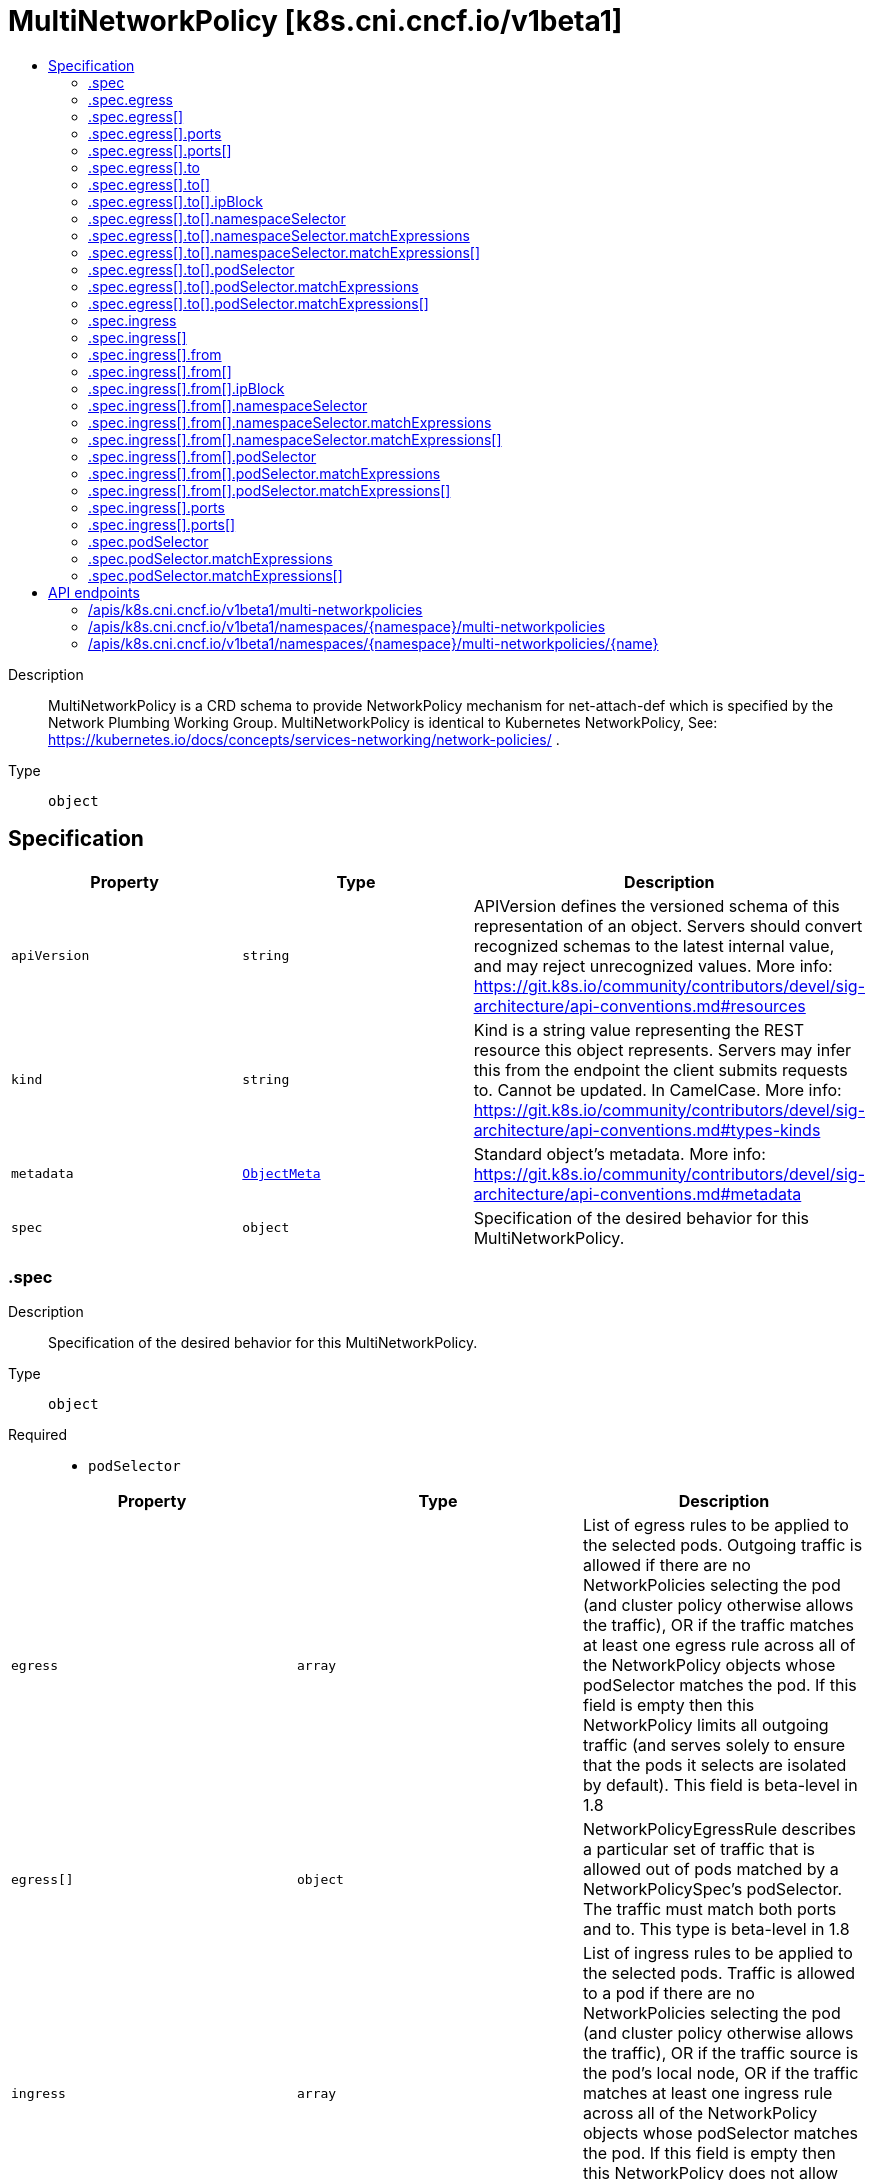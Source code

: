 // Automatically generated by 'openshift-apidocs-gen'. Do not edit.
:_mod-docs-content-type: ASSEMBLY
[id="multinetworkpolicy-k8s-cni-cncf-io-v1beta1"]
= MultiNetworkPolicy [k8s.cni.cncf.io/v1beta1]
:toc: macro
:toc-title:

toc::[]


Description::
+
--
MultiNetworkPolicy is a CRD schema to provide NetworkPolicy mechanism for net-attach-def which is specified by the Network Plumbing Working Group. MultiNetworkPolicy is identical to Kubernetes NetworkPolicy, See: https://kubernetes.io/docs/concepts/services-networking/network-policies/ .
--

Type::
  `object`



== Specification

[cols="1,1,1",options="header"]
|===
| Property | Type | Description

| `apiVersion`
| `string`
| APIVersion defines the versioned schema of this representation of an object. Servers should convert recognized schemas to the latest internal value, and may reject unrecognized values. More info: https://git.k8s.io/community/contributors/devel/sig-architecture/api-conventions.md#resources

| `kind`
| `string`
| Kind is a string value representing the REST resource this object represents. Servers may infer this from the endpoint the client submits requests to. Cannot be updated. In CamelCase. More info: https://git.k8s.io/community/contributors/devel/sig-architecture/api-conventions.md#types-kinds

| `metadata`
| xref:../objects/index.adoc#io-k8s-apimachinery-pkg-apis-meta-v1-ObjectMeta[`ObjectMeta`]
| Standard object's metadata. More info: https://git.k8s.io/community/contributors/devel/sig-architecture/api-conventions.md#metadata

| `spec`
| `object`
| Specification of the desired behavior for this MultiNetworkPolicy.

|===
=== .spec
Description::
+
--
Specification of the desired behavior for this MultiNetworkPolicy.
--

Type::
  `object`

Required::
  - `podSelector`



[cols="1,1,1",options="header"]
|===
| Property | Type | Description

| `egress`
| `array`
| List of egress rules to be applied to the selected pods. Outgoing traffic is allowed if there are no NetworkPolicies selecting the pod (and cluster policy otherwise allows the traffic), OR if the traffic matches at least one egress rule across all of the NetworkPolicy objects whose podSelector matches the pod. If this field is empty then this NetworkPolicy limits all outgoing traffic (and serves solely to ensure that the pods it selects are isolated by default). This field is beta-level in 1.8

| `egress[]`
| `object`
| NetworkPolicyEgressRule describes a particular set of traffic that is allowed out of pods matched by a NetworkPolicySpec's podSelector. The traffic must match both ports and to. This type is beta-level in 1.8

| `ingress`
| `array`
| List of ingress rules to be applied to the selected pods. Traffic is allowed to a pod if there are no NetworkPolicies selecting the pod (and cluster policy otherwise allows the traffic), OR if the traffic source is the pod's local node, OR if the traffic matches at least one ingress rule across all of the NetworkPolicy objects whose podSelector matches the pod. If this field is empty then this NetworkPolicy does not allow any traffic (and serves solely to ensure that the pods it selects are isolated by default)

| `ingress[]`
| `object`
| NetworkPolicyIngressRule describes a particular set of traffic that is allowed to the pods matched by a NetworkPolicySpec's podSelector. The traffic must match both ports and from.

| `podSelector`
| `object`
| This is a label selector which selects Pods. This field follows standard label selector semantics; if present but empty, it selects all pods. 
 If NamespaceSelector is also set, then the NetworkPolicyPeer as a whole selects the Pods matching PodSelector in the Namespaces selected by NamespaceSelector. Otherwise it selects the Pods matching PodSelector in the policy's own Namespace.

| `policyTypes`
| `array (string)`
| List of rule types that the NetworkPolicy relates to. Valid options are 'Ingress', 'Egress', or 'Ingress,Egress'. If this field is not specified, it will default based on the existence of Ingress or Egress rules; policies that contain an Egress section are assumed to affect Egress, and all policies (whether or not they contain an Ingress section) are assumed to affect Ingress. If you want to write an egress-only policy, you must explicitly specify policyTypes [ 'Egress' ]. Likewise, if you want to write a policy that specifies that no egress is allowed, you must specify a policyTypes value that include 'Egress' (since such a policy would not include an Egress section and would otherwise default to just [ 'Ingress' ]). This field is beta-level in 1.8

|===
=== .spec.egress
Description::
+
--
List of egress rules to be applied to the selected pods. Outgoing traffic is allowed if there are no NetworkPolicies selecting the pod (and cluster policy otherwise allows the traffic), OR if the traffic matches at least one egress rule across all of the NetworkPolicy objects whose podSelector matches the pod. If this field is empty then this NetworkPolicy limits all outgoing traffic (and serves solely to ensure that the pods it selects are isolated by default). This field is beta-level in 1.8
--

Type::
  `array`




=== .spec.egress[]
Description::
+
--
NetworkPolicyEgressRule describes a particular set of traffic that is allowed out of pods matched by a NetworkPolicySpec's podSelector. The traffic must match both ports and to. This type is beta-level in 1.8
--

Type::
  `object`




[cols="1,1,1",options="header"]
|===
| Property | Type | Description

| `ports`
| `array`
| List of destination ports for outgoing traffic. Each item in this list is combined using a logical OR. If this field is empty or missing, this rule matches all ports (traffic not restricted by port). If this field is present and contains at least one item, then this rule allows traffic only if the traffic matches at least one port in the list.

| `ports[]`
| `object`
| NetworkPolicyPort describes a port to allow traffic on

| `to`
| `array`
| List of destinations for outgoing traffic of pods selected for this rule. Items in this list are combined using a logical OR operation. If this field is empty or missing, this rule matches all destinations (traffic not restricted by destination). If this field is present and contains at least one item, this rule allows traffic only if the traffic matches at least one item in the to list.

| `to[]`
| `object`
| NetworkPolicyPeer describes a peer to allow traffic from. Only certain combinations of fields are allowed

|===
=== .spec.egress[].ports
Description::
+
--
List of destination ports for outgoing traffic. Each item in this list is combined using a logical OR. If this field is empty or missing, this rule matches all ports (traffic not restricted by port). If this field is present and contains at least one item, then this rule allows traffic only if the traffic matches at least one port in the list.
--

Type::
  `array`




=== .spec.egress[].ports[]
Description::
+
--
NetworkPolicyPort describes a port to allow traffic on
--

Type::
  `object`




[cols="1,1,1",options="header"]
|===
| Property | Type | Description

| `endPort`
| `integer`
| If set, indicates that the range of ports from port to endPort, inclusive, should be allowed by the policy. This field cannot be defined if the port field is not defined or if the port field is defined as a named (string) port. The endPort must be equal or greater than port.

| `port`
| `integer-or-string`
| The port on the given protocol. This can either be a numerical or named port on a pod. If this field is not provided, this matches all port names and numbers.

| `protocol`
| `string`
| The protocol (TCP, UDP, or SCTP) which traffic must match. If not specified, this field defaults to TCP.

|===
=== .spec.egress[].to
Description::
+
--
List of destinations for outgoing traffic of pods selected for this rule. Items in this list are combined using a logical OR operation. If this field is empty or missing, this rule matches all destinations (traffic not restricted by destination). If this field is present and contains at least one item, this rule allows traffic only if the traffic matches at least one item in the to list.
--

Type::
  `array`




=== .spec.egress[].to[]
Description::
+
--
NetworkPolicyPeer describes a peer to allow traffic from. Only certain combinations of fields are allowed
--

Type::
  `object`




[cols="1,1,1",options="header"]
|===
| Property | Type | Description

| `ipBlock`
| `object`
| IPBlock defines policy on a particular IPBlock. If this field is set then neither of the other fields can be.

| `namespaceSelector`
| `object`
| Selects Namespaces using cluster-scoped labels. This field follows standard label selector semantics; if present but empty, it selects all namespaces. 
 If PodSelector is also set, then the NetworkPolicyPeer as a whole selects the Pods matching PodSelector in the Namespaces selected by NamespaceSelector. Otherwise it selects all Pods in the Namespaces selected by NamespaceSelector.

| `podSelector`
| `object`
| This is a label selector which selects Pods. This field follows standard label selector semantics; if present but empty, it selects all pods. 
 If NamespaceSelector is also set, then the NetworkPolicyPeer as a whole selects the Pods matching PodSelector in the Namespaces selected by NamespaceSelector. Otherwise it selects the Pods matching PodSelector in the policy's own Namespace.

|===
=== .spec.egress[].to[].ipBlock
Description::
+
--
IPBlock defines policy on a particular IPBlock. If this field is set then neither of the other fields can be.
--

Type::
  `object`

Required::
  - `cidr`



[cols="1,1,1",options="header"]
|===
| Property | Type | Description

| `cidr`
| `string`
| CIDR is a string representing the IP Block Valid examples are '192.168.1.1/24'

| `except`
| `array (string)`
| Except is a slice of CIDRs that should not be included within an IP Block Valid examples are '192.168.1.1/24' Except values will be rejected if they are outside the CIDR range

|===
=== .spec.egress[].to[].namespaceSelector
Description::
+
--
Selects Namespaces using cluster-scoped labels. This field follows standard label selector semantics; if present but empty, it selects all namespaces. 
 If PodSelector is also set, then the NetworkPolicyPeer as a whole selects the Pods matching PodSelector in the Namespaces selected by NamespaceSelector. Otherwise it selects all Pods in the Namespaces selected by NamespaceSelector.
--

Type::
  `object`




[cols="1,1,1",options="header"]
|===
| Property | Type | Description

| `matchExpressions`
| `array`
| matchExpressions is a list of label selector requirements. The requirements are ANDed.

| `matchExpressions[]`
| `object`
| A label selector requirement is a selector that contains values, a key, and an operator that relates the key and values.

| `matchLabels`
| `object (string)`
| matchLabels is a map of {key,value} pairs. A single {key,value} in the matchLabels map is equivalent to an element of matchExpressions, whose key field is 'key', the operator is 'In', and the values array contains only 'value'. The requirements are ANDed.

|===
=== .spec.egress[].to[].namespaceSelector.matchExpressions
Description::
+
--
matchExpressions is a list of label selector requirements. The requirements are ANDed.
--

Type::
  `array`




=== .spec.egress[].to[].namespaceSelector.matchExpressions[]
Description::
+
--
A label selector requirement is a selector that contains values, a key, and an operator that relates the key and values.
--

Type::
  `object`

Required::
  - `key`
  - `operator`



[cols="1,1,1",options="header"]
|===
| Property | Type | Description

| `key`
| `string`
| key is the label key that the selector applies to.

| `operator`
| `string`
| operator represents a key's relationship to a set of values. Valid operators are In, NotIn, Exists and DoesNotExist.

| `values`
| `array (string)`
| values is an array of string values. If the operator is In or NotIn, the values array must be non-empty. If the operator is Exists or DoesNotExist, the values array must be empty. This array is replaced during a strategic merge patch.

|===
=== .spec.egress[].to[].podSelector
Description::
+
--
This is a label selector which selects Pods. This field follows standard label selector semantics; if present but empty, it selects all pods. 
 If NamespaceSelector is also set, then the NetworkPolicyPeer as a whole selects the Pods matching PodSelector in the Namespaces selected by NamespaceSelector. Otherwise it selects the Pods matching PodSelector in the policy's own Namespace.
--

Type::
  `object`




[cols="1,1,1",options="header"]
|===
| Property | Type | Description

| `matchExpressions`
| `array`
| matchExpressions is a list of label selector requirements. The requirements are ANDed.

| `matchExpressions[]`
| `object`
| A label selector requirement is a selector that contains values, a key, and an operator that relates the key and values.

| `matchLabels`
| `object (string)`
| matchLabels is a map of {key,value} pairs. A single {key,value} in the matchLabels map is equivalent to an element of matchExpressions, whose key field is 'key', the operator is 'In', and the values array contains only 'value'. The requirements are ANDed.

|===
=== .spec.egress[].to[].podSelector.matchExpressions
Description::
+
--
matchExpressions is a list of label selector requirements. The requirements are ANDed.
--

Type::
  `array`




=== .spec.egress[].to[].podSelector.matchExpressions[]
Description::
+
--
A label selector requirement is a selector that contains values, a key, and an operator that relates the key and values.
--

Type::
  `object`

Required::
  - `key`
  - `operator`



[cols="1,1,1",options="header"]
|===
| Property | Type | Description

| `key`
| `string`
| key is the label key that the selector applies to.

| `operator`
| `string`
| operator represents a key's relationship to a set of values. Valid operators are In, NotIn, Exists and DoesNotExist.

| `values`
| `array (string)`
| values is an array of string values. If the operator is In or NotIn, the values array must be non-empty. If the operator is Exists or DoesNotExist, the values array must be empty. This array is replaced during a strategic merge patch.

|===
=== .spec.ingress
Description::
+
--
List of ingress rules to be applied to the selected pods. Traffic is allowed to a pod if there are no NetworkPolicies selecting the pod (and cluster policy otherwise allows the traffic), OR if the traffic source is the pod's local node, OR if the traffic matches at least one ingress rule across all of the NetworkPolicy objects whose podSelector matches the pod. If this field is empty then this NetworkPolicy does not allow any traffic (and serves solely to ensure that the pods it selects are isolated by default)
--

Type::
  `array`




=== .spec.ingress[]
Description::
+
--
NetworkPolicyIngressRule describes a particular set of traffic that is allowed to the pods matched by a NetworkPolicySpec's podSelector. The traffic must match both ports and from.
--

Type::
  `object`




[cols="1,1,1",options="header"]
|===
| Property | Type | Description

| `from`
| `array`
| List of sources which should be able to access the pods selected for this rule. Items in this list are combined using a logical OR operation. If this field is empty or missing, this rule matches all sources (traffic not restricted by source). If this field is present and contains at least one item, this rule allows traffic only if the traffic matches at least one item in the from list.

| `from[]`
| `object`
| NetworkPolicyPeer describes a peer to allow traffic from. Only certain combinations of fields are allowed

| `ports`
| `array`
| List of ports which should be made accessible on the pods selected for this rule. Each item in this list is combined using a logical OR. If this field is empty or missing, this rule matches all ports (traffic not restricted by port). If this field is present and contains at least one item, then this rule allows traffic only if the traffic matches at least one port in the list.

| `ports[]`
| `object`
| NetworkPolicyPort describes a port to allow traffic on

|===
=== .spec.ingress[].from
Description::
+
--
List of sources which should be able to access the pods selected for this rule. Items in this list are combined using a logical OR operation. If this field is empty or missing, this rule matches all sources (traffic not restricted by source). If this field is present and contains at least one item, this rule allows traffic only if the traffic matches at least one item in the from list.
--

Type::
  `array`




=== .spec.ingress[].from[]
Description::
+
--
NetworkPolicyPeer describes a peer to allow traffic from. Only certain combinations of fields are allowed
--

Type::
  `object`




[cols="1,1,1",options="header"]
|===
| Property | Type | Description

| `ipBlock`
| `object`
| IPBlock defines policy on a particular IPBlock. If this field is set then neither of the other fields can be.

| `namespaceSelector`
| `object`
| Selects Namespaces using cluster-scoped labels. This field follows standard label selector semantics; if present but empty, it selects all namespaces. 
 If PodSelector is also set, then the NetworkPolicyPeer as a whole selects the Pods matching PodSelector in the Namespaces selected by NamespaceSelector. Otherwise it selects all Pods in the Namespaces selected by NamespaceSelector.

| `podSelector`
| `object`
| This is a label selector which selects Pods. This field follows standard label selector semantics; if present but empty, it selects all pods. 
 If NamespaceSelector is also set, then the NetworkPolicyPeer as a whole selects the Pods matching PodSelector in the Namespaces selected by NamespaceSelector. Otherwise it selects the Pods matching PodSelector in the policy's own Namespace.

|===
=== .spec.ingress[].from[].ipBlock
Description::
+
--
IPBlock defines policy on a particular IPBlock. If this field is set then neither of the other fields can be.
--

Type::
  `object`

Required::
  - `cidr`



[cols="1,1,1",options="header"]
|===
| Property | Type | Description

| `cidr`
| `string`
| CIDR is a string representing the IP Block Valid examples are '192.168.1.1/24'

| `except`
| `array (string)`
| Except is a slice of CIDRs that should not be included within an IP Block Valid examples are '192.168.1.1/24' Except values will be rejected if they are outside the CIDR range

|===
=== .spec.ingress[].from[].namespaceSelector
Description::
+
--
Selects Namespaces using cluster-scoped labels. This field follows standard label selector semantics; if present but empty, it selects all namespaces. 
 If PodSelector is also set, then the NetworkPolicyPeer as a whole selects the Pods matching PodSelector in the Namespaces selected by NamespaceSelector. Otherwise it selects all Pods in the Namespaces selected by NamespaceSelector.
--

Type::
  `object`




[cols="1,1,1",options="header"]
|===
| Property | Type | Description

| `matchExpressions`
| `array`
| matchExpressions is a list of label selector requirements. The requirements are ANDed.

| `matchExpressions[]`
| `object`
| A label selector requirement is a selector that contains values, a key, and an operator that relates the key and values.

| `matchLabels`
| `object (string)`
| matchLabels is a map of {key,value} pairs. A single {key,value} in the matchLabels map is equivalent to an element of matchExpressions, whose key field is 'key', the operator is 'In', and the values array contains only 'value'. The requirements are ANDed.

|===
=== .spec.ingress[].from[].namespaceSelector.matchExpressions
Description::
+
--
matchExpressions is a list of label selector requirements. The requirements are ANDed.
--

Type::
  `array`




=== .spec.ingress[].from[].namespaceSelector.matchExpressions[]
Description::
+
--
A label selector requirement is a selector that contains values, a key, and an operator that relates the key and values.
--

Type::
  `object`

Required::
  - `key`
  - `operator`



[cols="1,1,1",options="header"]
|===
| Property | Type | Description

| `key`
| `string`
| key is the label key that the selector applies to.

| `operator`
| `string`
| operator represents a key's relationship to a set of values. Valid operators are In, NotIn, Exists and DoesNotExist.

| `values`
| `array (string)`
| values is an array of string values. If the operator is In or NotIn, the values array must be non-empty. If the operator is Exists or DoesNotExist, the values array must be empty. This array is replaced during a strategic merge patch.

|===
=== .spec.ingress[].from[].podSelector
Description::
+
--
This is a label selector which selects Pods. This field follows standard label selector semantics; if present but empty, it selects all pods. 
 If NamespaceSelector is also set, then the NetworkPolicyPeer as a whole selects the Pods matching PodSelector in the Namespaces selected by NamespaceSelector. Otherwise it selects the Pods matching PodSelector in the policy's own Namespace.
--

Type::
  `object`




[cols="1,1,1",options="header"]
|===
| Property | Type | Description

| `matchExpressions`
| `array`
| matchExpressions is a list of label selector requirements. The requirements are ANDed.

| `matchExpressions[]`
| `object`
| A label selector requirement is a selector that contains values, a key, and an operator that relates the key and values.

| `matchLabels`
| `object (string)`
| matchLabels is a map of {key,value} pairs. A single {key,value} in the matchLabels map is equivalent to an element of matchExpressions, whose key field is 'key', the operator is 'In', and the values array contains only 'value'. The requirements are ANDed.

|===
=== .spec.ingress[].from[].podSelector.matchExpressions
Description::
+
--
matchExpressions is a list of label selector requirements. The requirements are ANDed.
--

Type::
  `array`




=== .spec.ingress[].from[].podSelector.matchExpressions[]
Description::
+
--
A label selector requirement is a selector that contains values, a key, and an operator that relates the key and values.
--

Type::
  `object`

Required::
  - `key`
  - `operator`



[cols="1,1,1",options="header"]
|===
| Property | Type | Description

| `key`
| `string`
| key is the label key that the selector applies to.

| `operator`
| `string`
| operator represents a key's relationship to a set of values. Valid operators are In, NotIn, Exists and DoesNotExist.

| `values`
| `array (string)`
| values is an array of string values. If the operator is In or NotIn, the values array must be non-empty. If the operator is Exists or DoesNotExist, the values array must be empty. This array is replaced during a strategic merge patch.

|===
=== .spec.ingress[].ports
Description::
+
--
List of ports which should be made accessible on the pods selected for this rule. Each item in this list is combined using a logical OR. If this field is empty or missing, this rule matches all ports (traffic not restricted by port). If this field is present and contains at least one item, then this rule allows traffic only if the traffic matches at least one port in the list.
--

Type::
  `array`




=== .spec.ingress[].ports[]
Description::
+
--
NetworkPolicyPort describes a port to allow traffic on
--

Type::
  `object`




[cols="1,1,1",options="header"]
|===
| Property | Type | Description

| `endPort`
| `integer`
| If set, indicates that the range of ports from port to endPort, inclusive, should be allowed by the policy. This field cannot be defined if the port field is not defined or if the port field is defined as a named (string) port. The endPort must be equal or greater than port.

| `port`
| `integer-or-string`
| The port on the given protocol. This can either be a numerical or named port on a pod. If this field is not provided, this matches all port names and numbers.

| `protocol`
| `string`
| The protocol (TCP, UDP, or SCTP) which traffic must match. If not specified, this field defaults to TCP.

|===
=== .spec.podSelector
Description::
+
--
This is a label selector which selects Pods. This field follows standard label selector semantics; if present but empty, it selects all pods. 
 If NamespaceSelector is also set, then the NetworkPolicyPeer as a whole selects the Pods matching PodSelector in the Namespaces selected by NamespaceSelector. Otherwise it selects the Pods matching PodSelector in the policy's own Namespace.
--

Type::
  `object`




[cols="1,1,1",options="header"]
|===
| Property | Type | Description

| `matchExpressions`
| `array`
| matchExpressions is a list of label selector requirements. The requirements are ANDed.

| `matchExpressions[]`
| `object`
| A label selector requirement is a selector that contains values, a key, and an operator that relates the key and values.

| `matchLabels`
| `object (string)`
| 

|===
=== .spec.podSelector.matchExpressions
Description::
+
--
matchExpressions is a list of label selector requirements. The requirements are ANDed.
--

Type::
  `array`




=== .spec.podSelector.matchExpressions[]
Description::
+
--
A label selector requirement is a selector that contains values, a key, and an operator that relates the key and values.
--

Type::
  `object`

Required::
  - `key`
  - `operator`



[cols="1,1,1",options="header"]
|===
| Property | Type | Description

| `key`
| `string`
| key is the label key that the selector applies to.

| `operator`
| `string`
| operator represents a key's relationship to a set of values. Valid operators are In, NotIn, Exists and DoesNotExist.

| `values`
| `array (string)`
| values is an array of string values. If the operator is In or NotIn, the values array must be non-empty. If the operator is Exists or DoesNotExist, the values array must be empty. This array is replaced during a strategic merge patch.

|===

== API endpoints

The following API endpoints are available:

* `/apis/k8s.cni.cncf.io/v1beta1/multi-networkpolicies`
- `GET`: list objects of kind MultiNetworkPolicy
* `/apis/k8s.cni.cncf.io/v1beta1/namespaces/{namespace}/multi-networkpolicies`
- `DELETE`: delete collection of MultiNetworkPolicy
- `GET`: list objects of kind MultiNetworkPolicy
- `POST`: create a MultiNetworkPolicy
* `/apis/k8s.cni.cncf.io/v1beta1/namespaces/{namespace}/multi-networkpolicies/{name}`
- `DELETE`: delete a MultiNetworkPolicy
- `GET`: read the specified MultiNetworkPolicy
- `PATCH`: partially update the specified MultiNetworkPolicy
- `PUT`: replace the specified MultiNetworkPolicy


=== /apis/k8s.cni.cncf.io/v1beta1/multi-networkpolicies



HTTP method::
  `GET`

Description::
  list objects of kind MultiNetworkPolicy


.HTTP responses
[cols="1,1",options="header"]
|===
| HTTP code | Reponse body
| 200 - OK
| xref:../objects/index.adoc#io-cncf-cni-k8s-v1beta1-MultiNetworkPolicyList[`MultiNetworkPolicyList`] schema
| 401 - Unauthorized
| Empty
|===


=== /apis/k8s.cni.cncf.io/v1beta1/namespaces/{namespace}/multi-networkpolicies



HTTP method::
  `DELETE`

Description::
  delete collection of MultiNetworkPolicy




.HTTP responses
[cols="1,1",options="header"]
|===
| HTTP code | Reponse body
| 200 - OK
| xref:../objects/index.adoc#io-k8s-apimachinery-pkg-apis-meta-v1-Status[`Status`] schema
| 401 - Unauthorized
| Empty
|===

HTTP method::
  `GET`

Description::
  list objects of kind MultiNetworkPolicy




.HTTP responses
[cols="1,1",options="header"]
|===
| HTTP code | Reponse body
| 200 - OK
| xref:../objects/index.adoc#io-cncf-cni-k8s-v1beta1-MultiNetworkPolicyList[`MultiNetworkPolicyList`] schema
| 401 - Unauthorized
| Empty
|===

HTTP method::
  `POST`

Description::
  create a MultiNetworkPolicy


.Query parameters
[cols="1,1,2",options="header"]
|===
| Parameter | Type | Description
| `dryRun`
| `string`
| When present, indicates that modifications should not be persisted. An invalid or unrecognized dryRun directive will result in an error response and no further processing of the request. Valid values are: - All: all dry run stages will be processed
| `fieldValidation`
| `string`
| fieldValidation instructs the server on how to handle objects in the request (POST/PUT/PATCH) containing unknown or duplicate fields. Valid values are: - Ignore: This will ignore any unknown fields that are silently dropped from the object, and will ignore all but the last duplicate field that the decoder encounters. This is the default behavior prior to v1.23. - Warn: This will send a warning via the standard warning response header for each unknown field that is dropped from the object, and for each duplicate field that is encountered. The request will still succeed if there are no other errors, and will only persist the last of any duplicate fields. This is the default in v1.23+ - Strict: This will fail the request with a BadRequest error if any unknown fields would be dropped from the object, or if any duplicate fields are present. The error returned from the server will contain all unknown and duplicate fields encountered.
|===

.Body parameters
[cols="1,1,2",options="header"]
|===
| Parameter | Type | Description
| `body`
| xref:../network_apis/multinetworkpolicy-k8s-cni-cncf-io-v1beta1.adoc#multinetworkpolicy-k8s-cni-cncf-io-v1beta1[`MultiNetworkPolicy`] schema
| 
|===

.HTTP responses
[cols="1,1",options="header"]
|===
| HTTP code | Reponse body
| 200 - OK
| xref:../network_apis/multinetworkpolicy-k8s-cni-cncf-io-v1beta1.adoc#multinetworkpolicy-k8s-cni-cncf-io-v1beta1[`MultiNetworkPolicy`] schema
| 201 - Created
| xref:../network_apis/multinetworkpolicy-k8s-cni-cncf-io-v1beta1.adoc#multinetworkpolicy-k8s-cni-cncf-io-v1beta1[`MultiNetworkPolicy`] schema
| 202 - Accepted
| xref:../network_apis/multinetworkpolicy-k8s-cni-cncf-io-v1beta1.adoc#multinetworkpolicy-k8s-cni-cncf-io-v1beta1[`MultiNetworkPolicy`] schema
| 401 - Unauthorized
| Empty
|===


=== /apis/k8s.cni.cncf.io/v1beta1/namespaces/{namespace}/multi-networkpolicies/{name}

.Global path parameters
[cols="1,1,2",options="header"]
|===
| Parameter | Type | Description
| `name`
| `string`
| name of the MultiNetworkPolicy
|===


HTTP method::
  `DELETE`

Description::
  delete a MultiNetworkPolicy


.Query parameters
[cols="1,1,2",options="header"]
|===
| Parameter | Type | Description
| `dryRun`
| `string`
| When present, indicates that modifications should not be persisted. An invalid or unrecognized dryRun directive will result in an error response and no further processing of the request. Valid values are: - All: all dry run stages will be processed
|===


.HTTP responses
[cols="1,1",options="header"]
|===
| HTTP code | Reponse body
| 200 - OK
| xref:../objects/index.adoc#io-k8s-apimachinery-pkg-apis-meta-v1-Status[`Status`] schema
| 202 - Accepted
| xref:../objects/index.adoc#io-k8s-apimachinery-pkg-apis-meta-v1-Status[`Status`] schema
| 401 - Unauthorized
| Empty
|===

HTTP method::
  `GET`

Description::
  read the specified MultiNetworkPolicy




.HTTP responses
[cols="1,1",options="header"]
|===
| HTTP code | Reponse body
| 200 - OK
| xref:../network_apis/multinetworkpolicy-k8s-cni-cncf-io-v1beta1.adoc#multinetworkpolicy-k8s-cni-cncf-io-v1beta1[`MultiNetworkPolicy`] schema
| 401 - Unauthorized
| Empty
|===

HTTP method::
  `PATCH`

Description::
  partially update the specified MultiNetworkPolicy


.Query parameters
[cols="1,1,2",options="header"]
|===
| Parameter | Type | Description
| `dryRun`
| `string`
| When present, indicates that modifications should not be persisted. An invalid or unrecognized dryRun directive will result in an error response and no further processing of the request. Valid values are: - All: all dry run stages will be processed
| `fieldValidation`
| `string`
| fieldValidation instructs the server on how to handle objects in the request (POST/PUT/PATCH) containing unknown or duplicate fields. Valid values are: - Ignore: This will ignore any unknown fields that are silently dropped from the object, and will ignore all but the last duplicate field that the decoder encounters. This is the default behavior prior to v1.23. - Warn: This will send a warning via the standard warning response header for each unknown field that is dropped from the object, and for each duplicate field that is encountered. The request will still succeed if there are no other errors, and will only persist the last of any duplicate fields. This is the default in v1.23+ - Strict: This will fail the request with a BadRequest error if any unknown fields would be dropped from the object, or if any duplicate fields are present. The error returned from the server will contain all unknown and duplicate fields encountered.
|===


.HTTP responses
[cols="1,1",options="header"]
|===
| HTTP code | Reponse body
| 200 - OK
| xref:../network_apis/multinetworkpolicy-k8s-cni-cncf-io-v1beta1.adoc#multinetworkpolicy-k8s-cni-cncf-io-v1beta1[`MultiNetworkPolicy`] schema
| 401 - Unauthorized
| Empty
|===

HTTP method::
  `PUT`

Description::
  replace the specified MultiNetworkPolicy


.Query parameters
[cols="1,1,2",options="header"]
|===
| Parameter | Type | Description
| `dryRun`
| `string`
| When present, indicates that modifications should not be persisted. An invalid or unrecognized dryRun directive will result in an error response and no further processing of the request. Valid values are: - All: all dry run stages will be processed
| `fieldValidation`
| `string`
| fieldValidation instructs the server on how to handle objects in the request (POST/PUT/PATCH) containing unknown or duplicate fields. Valid values are: - Ignore: This will ignore any unknown fields that are silently dropped from the object, and will ignore all but the last duplicate field that the decoder encounters. This is the default behavior prior to v1.23. - Warn: This will send a warning via the standard warning response header for each unknown field that is dropped from the object, and for each duplicate field that is encountered. The request will still succeed if there are no other errors, and will only persist the last of any duplicate fields. This is the default in v1.23+ - Strict: This will fail the request with a BadRequest error if any unknown fields would be dropped from the object, or if any duplicate fields are present. The error returned from the server will contain all unknown and duplicate fields encountered.
|===

.Body parameters
[cols="1,1,2",options="header"]
|===
| Parameter | Type | Description
| `body`
| xref:../network_apis/multinetworkpolicy-k8s-cni-cncf-io-v1beta1.adoc#multinetworkpolicy-k8s-cni-cncf-io-v1beta1[`MultiNetworkPolicy`] schema
| 
|===

.HTTP responses
[cols="1,1",options="header"]
|===
| HTTP code | Reponse body
| 200 - OK
| xref:../network_apis/multinetworkpolicy-k8s-cni-cncf-io-v1beta1.adoc#multinetworkpolicy-k8s-cni-cncf-io-v1beta1[`MultiNetworkPolicy`] schema
| 201 - Created
| xref:../network_apis/multinetworkpolicy-k8s-cni-cncf-io-v1beta1.adoc#multinetworkpolicy-k8s-cni-cncf-io-v1beta1[`MultiNetworkPolicy`] schema
| 401 - Unauthorized
| Empty
|===